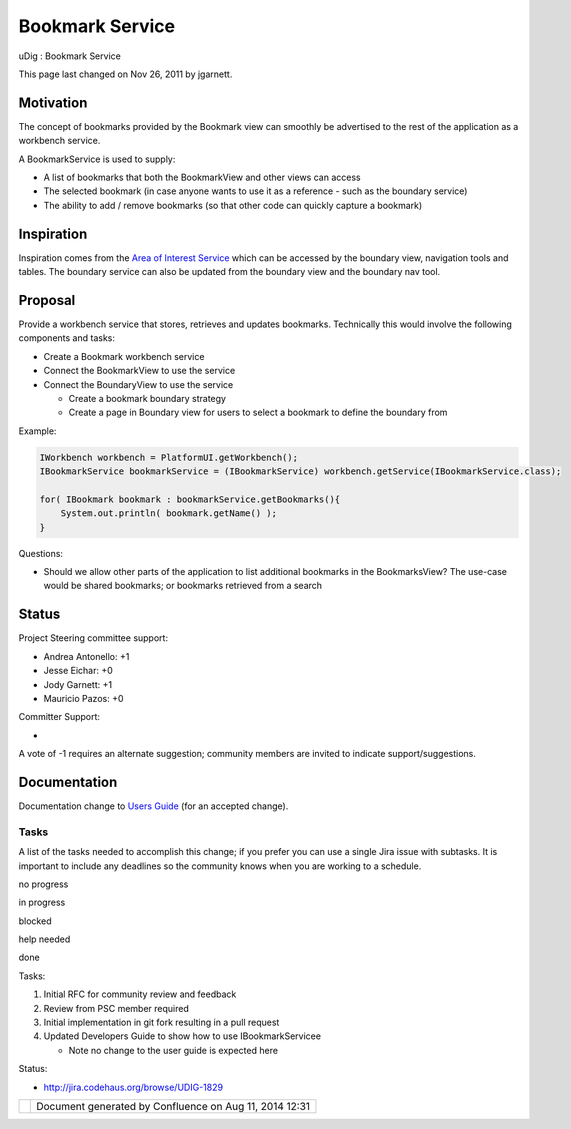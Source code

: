 Bookmark Service
################

uDig : Bookmark Service

This page last changed on Nov 26, 2011 by jgarnett.

Motivation
----------

The concept of bookmarks provided by the Bookmark view can smoothly be advertised to the rest of the
application as a workbench service.

A BookmarkService is used to supply:

-  A list of bookmarks that both the BookmarkView and other views can access
-  The selected bookmark (in case anyone wants to use it as a reference - such as the boundary
   service)
-  The ability to add / remove bookmarks (so that other code can quickly capture a bookmark)

Inspiration
-----------

Inspiration comes from the `Area of Interest Service <Area%20of%20Interest%20Service.html>`__ which
can be accessed by the boundary view, navigation tools and tables. The boundary service can also be
updated from the boundary view and the boundary nav tool.

Proposal
--------

Provide a workbench service that stores, retrieves and updates bookmarks. Technically this would
involve the following components and tasks:

-  Create a Bookmark workbench service
-  Connect the BookmarkView to use the service
-  Connect the BoundaryView to use the service

   -  Create a bookmark boundary strategy
   -  Create a page in Boundary view for users to select a bookmark to define the boundary from

Example:

.. code:: code-java

    IWorkbench workbench = PlatformUI.getWorkbench();
    IBookmarkService bookmarkService = (IBookmarkService) workbench.getService(IBookmarkService.class);

    for( IBookmark bookmark : bookmarkService.getBookmarks(){
        System.out.println( bookmark.getName() );
    }

Questions:

-  Should we allow other parts of the application to list additional bookmarks in the BookmarksView?
   The use-case would be shared bookmarks; or bookmarks retrieved from a search

Status
------

Project Steering committee support:

-  Andrea Antonello: +1
-  Jesse Eichar: +0
-  Jody Garnett: +1
-  Mauricio Pazos: +0

Committer Support:

-   

A vote of -1 requires an alternate suggestion; community members are invited to indicate
support/suggestions.

Documentation
-------------

Documentation change to `Users Guide <http://udig.refractions.net/confluence//display/EN/Home>`__
(for an accepted change).

Tasks
=====

A list of the tasks needed to accomplish this change; if you prefer you can use a single Jira issue
with subtasks. It is important to include any deadlines so the community knows when you are working
to a schedule.

 

no progress

|image0|

in progress

|image1|

blocked

|image2|

help needed

|image3|

done

Tasks:

#. |image4| Initial RFC for community review and feedback
#. |image5| Review from PSC member required
#. Initial implementation in git fork resulting in a pull request
#. Updated Developers Guide to show how to use IBookmarkServicee

   -  Note no change to the user guide is expected here

Status:

-  http://jira.codehaus.org/browse/UDIG-1829

+------------+----------------------------------------------------------+
| |image7|   | Document generated by Confluence on Aug 11, 2014 12:31   |
+------------+----------------------------------------------------------+

.. |image0| image:: images/icons/emoticons/star_yellow.gif
.. |image1| image:: images/icons/emoticons/error.gif
.. |image2| image:: images/icons/emoticons/warning.gif
.. |image3| image:: images/icons/emoticons/check.gif
.. |image4| image:: images/icons/emoticons/check.gif
.. |image5| image:: images/icons/emoticons/warning.gif
.. |image6| image:: images/border/spacer.gif
.. |image7| image:: images/border/spacer.gif

